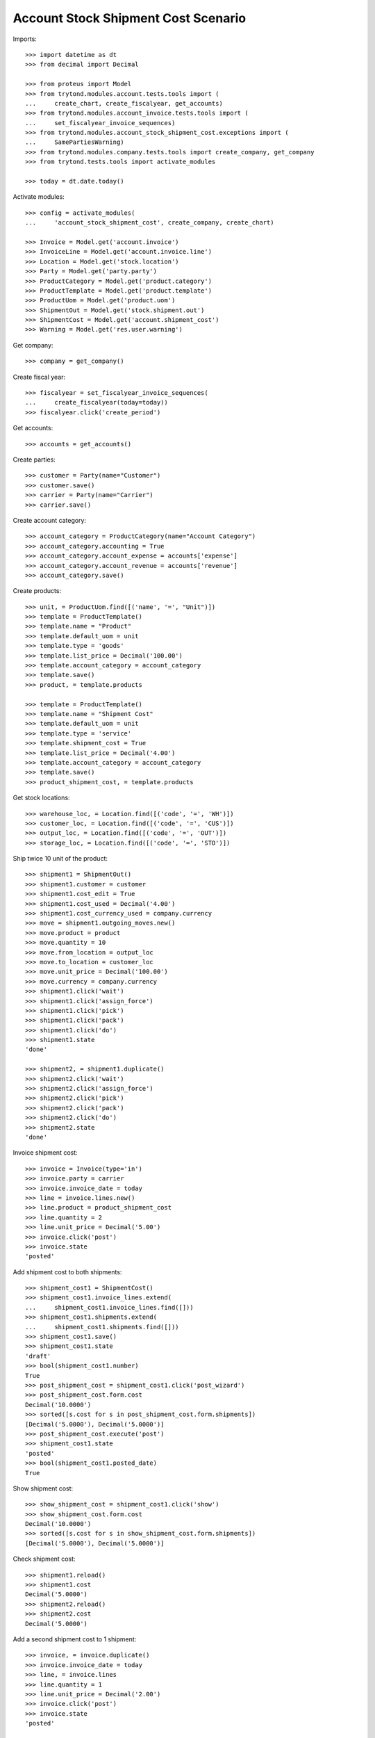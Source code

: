 ====================================
Account Stock Shipment Cost Scenario
====================================

Imports::

    >>> import datetime as dt
    >>> from decimal import Decimal

    >>> from proteus import Model
    >>> from trytond.modules.account.tests.tools import (
    ...     create_chart, create_fiscalyear, get_accounts)
    >>> from trytond.modules.account_invoice.tests.tools import (
    ...     set_fiscalyear_invoice_sequences)
    >>> from trytond.modules.account_stock_shipment_cost.exceptions import (
    ...     SamePartiesWarning)
    >>> from trytond.modules.company.tests.tools import create_company, get_company
    >>> from trytond.tests.tools import activate_modules

    >>> today = dt.date.today()

Activate modules::

    >>> config = activate_modules(
    ...     'account_stock_shipment_cost', create_company, create_chart)

    >>> Invoice = Model.get('account.invoice')
    >>> InvoiceLine = Model.get('account.invoice.line')
    >>> Location = Model.get('stock.location')
    >>> Party = Model.get('party.party')
    >>> ProductCategory = Model.get('product.category')
    >>> ProductTemplate = Model.get('product.template')
    >>> ProductUom = Model.get('product.uom')
    >>> ShipmentOut = Model.get('stock.shipment.out')
    >>> ShipmentCost = Model.get('account.shipment_cost')
    >>> Warning = Model.get('res.user.warning')

Get company::

    >>> company = get_company()

Create fiscal year::

    >>> fiscalyear = set_fiscalyear_invoice_sequences(
    ...     create_fiscalyear(today=today))
    >>> fiscalyear.click('create_period')

Get accounts::

    >>> accounts = get_accounts()

Create parties::

    >>> customer = Party(name="Customer")
    >>> customer.save()
    >>> carrier = Party(name="Carrier")
    >>> carrier.save()

Create account category::

    >>> account_category = ProductCategory(name="Account Category")
    >>> account_category.accounting = True
    >>> account_category.account_expense = accounts['expense']
    >>> account_category.account_revenue = accounts['revenue']
    >>> account_category.save()

Create products::

    >>> unit, = ProductUom.find([('name', '=', "Unit")])
    >>> template = ProductTemplate()
    >>> template.name = "Product"
    >>> template.default_uom = unit
    >>> template.type = 'goods'
    >>> template.list_price = Decimal('100.00')
    >>> template.account_category = account_category
    >>> template.save()
    >>> product, = template.products

    >>> template = ProductTemplate()
    >>> template.name = "Shipment Cost"
    >>> template.default_uom = unit
    >>> template.type = 'service'
    >>> template.shipment_cost = True
    >>> template.list_price = Decimal('4.00')
    >>> template.account_category = account_category
    >>> template.save()
    >>> product_shipment_cost, = template.products

Get stock locations::

    >>> warehouse_loc, = Location.find([('code', '=', 'WH')])
    >>> customer_loc, = Location.find([('code', '=', 'CUS')])
    >>> output_loc, = Location.find([('code', '=', 'OUT')])
    >>> storage_loc, = Location.find([('code', '=', 'STO')])

Ship twice 10 unit of the product::

    >>> shipment1 = ShipmentOut()
    >>> shipment1.customer = customer
    >>> shipment1.cost_edit = True
    >>> shipment1.cost_used = Decimal('4.00')
    >>> shipment1.cost_currency_used = company.currency
    >>> move = shipment1.outgoing_moves.new()
    >>> move.product = product
    >>> move.quantity = 10
    >>> move.from_location = output_loc
    >>> move.to_location = customer_loc
    >>> move.unit_price = Decimal('100.00')
    >>> move.currency = company.currency
    >>> shipment1.click('wait')
    >>> shipment1.click('assign_force')
    >>> shipment1.click('pick')
    >>> shipment1.click('pack')
    >>> shipment1.click('do')
    >>> shipment1.state
    'done'

    >>> shipment2, = shipment1.duplicate()
    >>> shipment2.click('wait')
    >>> shipment2.click('assign_force')
    >>> shipment2.click('pick')
    >>> shipment2.click('pack')
    >>> shipment2.click('do')
    >>> shipment2.state
    'done'

Invoice shipment cost::

    >>> invoice = Invoice(type='in')
    >>> invoice.party = carrier
    >>> invoice.invoice_date = today
    >>> line = invoice.lines.new()
    >>> line.product = product_shipment_cost
    >>> line.quantity = 2
    >>> line.unit_price = Decimal('5.00')
    >>> invoice.click('post')
    >>> invoice.state
    'posted'

Add shipment cost to both shipments::

    >>> shipment_cost1 = ShipmentCost()
    >>> shipment_cost1.invoice_lines.extend(
    ...     shipment_cost1.invoice_lines.find([]))
    >>> shipment_cost1.shipments.extend(
    ...     shipment_cost1.shipments.find([]))
    >>> shipment_cost1.save()
    >>> shipment_cost1.state
    'draft'
    >>> bool(shipment_cost1.number)
    True
    >>> post_shipment_cost = shipment_cost1.click('post_wizard')
    >>> post_shipment_cost.form.cost
    Decimal('10.0000')
    >>> sorted([s.cost for s in post_shipment_cost.form.shipments])
    [Decimal('5.0000'), Decimal('5.0000')]
    >>> post_shipment_cost.execute('post')
    >>> shipment_cost1.state
    'posted'
    >>> bool(shipment_cost1.posted_date)
    True

Show shipment cost::

    >>> show_shipment_cost = shipment_cost1.click('show')
    >>> show_shipment_cost.form.cost
    Decimal('10.0000')
    >>> sorted([s.cost for s in show_shipment_cost.form.shipments])
    [Decimal('5.0000'), Decimal('5.0000')]

Check shipment cost::

    >>> shipment1.reload()
    >>> shipment1.cost
    Decimal('5.0000')
    >>> shipment2.reload()
    >>> shipment2.cost
    Decimal('5.0000')

Add a second shipment cost to 1 shipment::

    >>> invoice, = invoice.duplicate()
    >>> invoice.invoice_date = today
    >>> line, = invoice.lines
    >>> line.quantity = 1
    >>> line.unit_price = Decimal('2.00')
    >>> invoice.click('post')
    >>> invoice.state
    'posted'

    >>> shipment_cost2 = ShipmentCost()
    >>> shipment_cost2.invoice_lines.append(InvoiceLine(line.id))
    >>> shipment_cost2.shipments.append(ShipmentOut(shipment1.id))
    >>> shipment_cost2.save()
    >>> post_shipment_cost = shipment_cost2.click('post_wizard')
    >>> post_shipment_cost.form.cost
    Decimal('2.0000')
    >>> sorted([s.cost for s in post_shipment_cost.form.shipments])
    [Decimal('2.0000')]
    >>> try:
    ...     post_shipment_cost.execute('post')
    ... except SamePartiesWarning as warning:
    ...     _, (key, *_) = warning.args
    ...     raise
    Traceback (most recent call last):
        ...
    SamePartiesWarning: ...
    >>> Warning(user=config.user, name=key).save()
    >>> post_shipment_cost.execute('post')
    >>> shipment_cost2.state
    'posted'

Check shipment cost::

    >>> shipment1.reload()
    >>> shipment1.cost
    Decimal('7.0000')
    >>> shipment2.reload()
    >>> shipment2.cost
    Decimal('5.0000')

Cancel shipment cost remove the price::

    >>> shipment_cost1.click('cancel')
    >>> shipment_cost1.state
    'cancelled'
    >>> shipment_cost1.posted_date

Check shipment cost::

    >>> shipment1.reload()
    >>> shipment1.cost
    Decimal('2.0000')
    >>> shipment2.reload()
    >>> shipment2.cost
    Decimal('0.0000')

